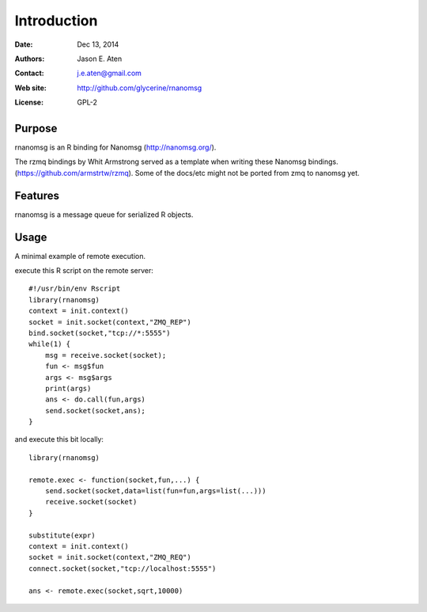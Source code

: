 ************
Introduction
************

:Date: Dec 13, 2014
:Authors: Jason E. Aten
:Contact: j.e.aten@gmail.com
:Web site: http://github.com/glycerine/rnanomsg
:License: GPL-2


Purpose
=======

rnanomsg is an R binding for Nanomsg (http://nanomsg.org/).

The rzmq bindings by Whit Armstrong served as a template when writing these Nanomsg bindings.
(https://github.com/armstrtw/rzmq). Some of the docs/etc might not be ported from zmq to nanomsg yet.

Features
========

rnanomsg is a message queue for serialized R objects.



Usage
=====

A minimal example of remote execution.

execute this R script on the remote server::
	
	#!/usr/bin/env Rscript
	library(rnanomsg)
	context = init.context()
	socket = init.socket(context,"ZMQ_REP")
	bind.socket(socket,"tcp://*:5555")
	while(1) {
	    msg = receive.socket(socket);
	    fun <- msg$fun
	    args <- msg$args
	    print(args)
	    ans <- do.call(fun,args)
	    send.socket(socket,ans);
	}
	
and execute this bit locally::

	library(rnanomsg)
	
	remote.exec <- function(socket,fun,...) {
	    send.socket(socket,data=list(fun=fun,args=list(...)))
	    receive.socket(socket)
	}
	
	substitute(expr)
	context = init.context()
	socket = init.socket(context,"ZMQ_REQ")
	connect.socket(socket,"tcp://localhost:5555")
	
	ans <- remote.exec(socket,sqrt,10000)
	
